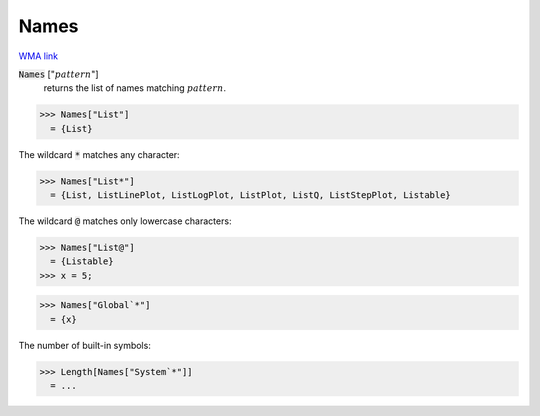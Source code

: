 Names
=====

`WMA link <https://reference.wolfram.com/language/ref/Names.html>`_

:code:`Names` [":math:`pattern`"]
    returns the list of names matching :math:`pattern`.





>>> Names["List"]
  = {List}

The wildcard :code:`*`  matches any character:

>>> Names["List*"]
  = {List, ListLinePlot, ListLogPlot, ListPlot, ListQ, ListStepPlot, Listable}

The wildcard :code:`@`  matches only lowercase characters:

>>> Names["List@"]
  = {Listable}
>>> x = 5;

>>> Names["Global`*"]
  = {x}

The number of built-in symbols:

>>> Length[Names["System`*"]]
  = ...
